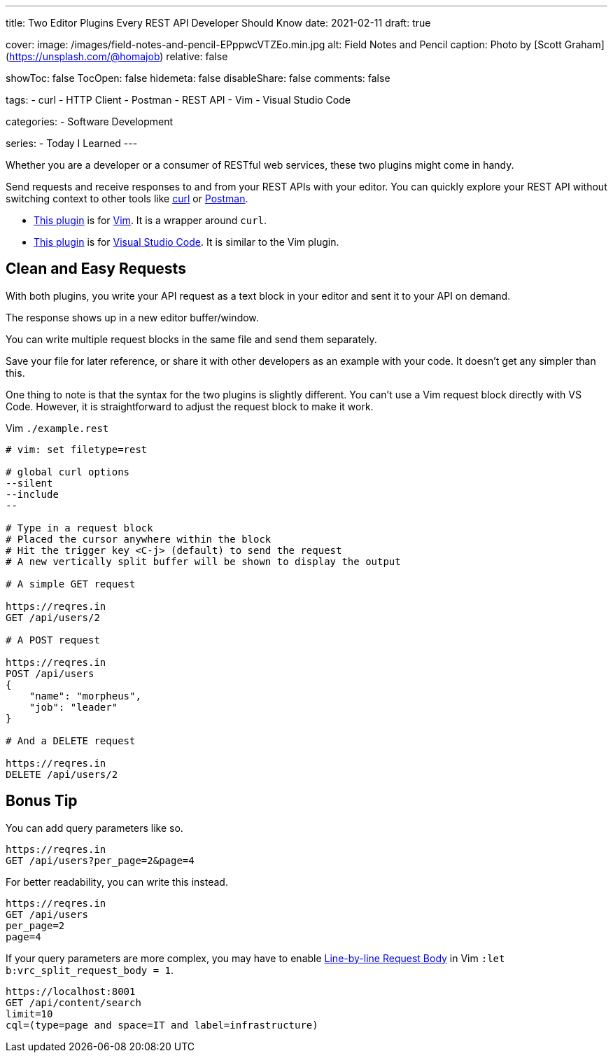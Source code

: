 ---
title: Two Editor Plugins Every REST API Developer Should Know
date: 2021-02-11
draft: true

cover:
    image: /images/field-notes-and-pencil-EPppwcVTZEo.min.jpg
    alt: Field Notes and Pencil
    caption: Photo by [Scott Graham](https://unsplash.com/@homajob)
    relative: false

showToc: false
TocOpen: false
hidemeta: false
disableShare: false
comments: false

tags: 
- curl
- HTTP Client
- Postman
- REST API
- Vim
- Visual Studio Code

categories:
- Software Development

series:
- Today I Learned
---

:source-language: console
:url_til: link:{{< ref "/today-i-learned" >}}[Today I Learned]

:url_curl: https://curl.se/[curl]
:url_postman: https://www.postman.com/[Postman]
:url_postman_client: https://www.postman.com/product/api-client/
:url_vim: https://www.vim.org/[Vim]
:url_vim_rest_plugin: https://github.com/diepm/vim-rest-console
:url_vscode: https://code.visualstudio.com/[Visual Studio Code]
:url_vscode_rest_plugin: https://marketplace.visualstudio.com/items?itemName=humao.rest-client


Whether you are a developer or a consumer of RESTful web services, these two plugins might come in handy.

Send requests and receive responses to and from your REST APIs with your editor.
You can quickly explore your REST API without switching context to other tools like {url_curl} or {url_postman}.

- {url_vim_rest_plugin}[This plugin] is for {url_vim}.
It is a wrapper around `curl`.
- {url_vscode_rest_plugin}[This plugin] is for {url_vscode}. It is similar to the Vim plugin.

== Clean and Easy Requests

With both plugins, you write your API request as a text block in your editor and sent it to your API on demand.

The response shows up in a new editor buffer/window.

You can write multiple request blocks in the same file and send them separately.

Save your file for later reference, or share it with other developers as an example with your code.
It doesn't get any simpler than this.

One thing to note is that the syntax for the two plugins is slightly different. 
You can't use a Vim request block directly with VS Code.
However, it is straightforward to adjust the request block to make it work.

.Vim `./example.rest`
----
# vim: set filetype=rest

# global curl options
--silent
--include
--

# Type in a request block
# Placed the cursor anywhere within the block
# Hit the trigger key <C-j> (default) to send the request
# A new vertically split buffer will be shown to display the output

# A simple GET request

https://reqres.in
GET /api/users/2

# A POST request

https://reqres.in
POST /api/users
{
    "name": "morpheus",
    "job": "leader"
}

# And a DELETE request

https://reqres.in
DELETE /api/users/2
----

== Bonus Tip

You can add query parameters like so.

----
https://reqres.in
GET /api/users?per_page=2&page=4
----

For better readability, you can write this instead.

----
https://reqres.in
GET /api/users
per_page=2
page=4
----

If your query parameters are more complex, you may have to enable https://github.com/diepm/vim-rest-console#54-line-by-line-request-body[Line-by-line Request Body] in Vim `:let b:vrc_split_request_body = 1`.

----
https://localhost:8001
GET /api/content/search
limit=10
cql=(type=page and space=IT and label=infrastructure)
----
